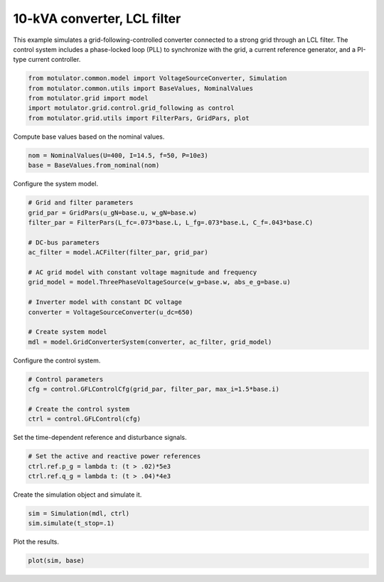 
.. DO NOT EDIT.
.. THIS FILE WAS AUTOMATICALLY GENERATED BY SPHINX-GALLERY.
.. TO MAKE CHANGES, EDIT THE SOURCE PYTHON FILE:
.. "auto_examples/grid_following/plot_gfl_lcl_10kva.py"
.. LINE NUMBERS ARE GIVEN BELOW.

.. only:: html

    .. note::
        :class: sphx-glr-download-link-note

        :ref:`Go to the end <sphx_glr_download_auto_examples_grid_following_plot_gfl_lcl_10kva.py>`
        to download the full example code.

.. rst-class:: sphx-glr-example-title

.. _sphx_glr_auto_examples_grid_following_plot_gfl_lcl_10kva.py:


10-kVA converter, LCL filter
============================
    
This example simulates a grid-following-controlled converter connected to a
strong grid through an LCL filter. The control system includes a phase-locked
loop (PLL) to synchronize with the grid, a current reference generator, and a
PI-type current controller.

.. GENERATED FROM PYTHON SOURCE LINES 13-19

.. code-block:: Python

    from motulator.common.model import VoltageSourceConverter, Simulation
    from motulator.common.utils import BaseValues, NominalValues
    from motulator.grid import model
    import motulator.grid.control.grid_following as control
    from motulator.grid.utils import FilterPars, GridPars, plot








.. GENERATED FROM PYTHON SOURCE LINES 20-21

Compute base values based on the nominal values.

.. GENERATED FROM PYTHON SOURCE LINES 21-25

.. code-block:: Python


    nom = NominalValues(U=400, I=14.5, f=50, P=10e3)
    base = BaseValues.from_nominal(nom)








.. GENERATED FROM PYTHON SOURCE LINES 26-27

Configure the system model.

.. GENERATED FROM PYTHON SOURCE LINES 27-44

.. code-block:: Python


    # Grid and filter parameters
    grid_par = GridPars(u_gN=base.u, w_gN=base.w)
    filter_par = FilterPars(L_fc=.073*base.L, L_fg=.073*base.L, C_f=.043*base.C)

    # DC-bus parameters
    ac_filter = model.ACFilter(filter_par, grid_par)

    # AC grid model with constant voltage magnitude and frequency
    grid_model = model.ThreePhaseVoltageSource(w_g=base.w, abs_e_g=base.u)

    # Inverter model with constant DC voltage
    converter = VoltageSourceConverter(u_dc=650)

    # Create system model
    mdl = model.GridConverterSystem(converter, ac_filter, grid_model)








.. GENERATED FROM PYTHON SOURCE LINES 45-46

Configure the control system.

.. GENERATED FROM PYTHON SOURCE LINES 46-53

.. code-block:: Python


    # Control parameters
    cfg = control.GFLControlCfg(grid_par, filter_par, max_i=1.5*base.i)

    # Create the control system
    ctrl = control.GFLControl(cfg)








.. GENERATED FROM PYTHON SOURCE LINES 54-55

Set the time-dependent reference and disturbance signals.

.. GENERATED FROM PYTHON SOURCE LINES 55-60

.. code-block:: Python


    # Set the active and reactive power references
    ctrl.ref.p_g = lambda t: (t > .02)*5e3
    ctrl.ref.q_g = lambda t: (t > .04)*4e3








.. GENERATED FROM PYTHON SOURCE LINES 61-62

Create the simulation object and simulate it.

.. GENERATED FROM PYTHON SOURCE LINES 62-66

.. code-block:: Python


    sim = Simulation(mdl, ctrl)
    sim.simulate(t_stop=.1)








.. GENERATED FROM PYTHON SOURCE LINES 67-68

Plot the results.

.. GENERATED FROM PYTHON SOURCE LINES 68-70

.. code-block:: Python


    plot(sim, base)



.. rst-class:: sphx-glr-horizontal


    *

      .. image-sg:: /auto_examples/grid_following/images/sphx_glr_plot_gfl_lcl_10kva_001.png
         :alt: plot gfl lcl 10kva
         :srcset: /auto_examples/grid_following/images/sphx_glr_plot_gfl_lcl_10kva_001.png
         :class: sphx-glr-multi-img

    *

      .. image-sg:: /auto_examples/grid_following/images/sphx_glr_plot_gfl_lcl_10kva_002.png
         :alt: plot gfl lcl 10kva
         :srcset: /auto_examples/grid_following/images/sphx_glr_plot_gfl_lcl_10kva_002.png
         :class: sphx-glr-multi-img






.. rst-class:: sphx-glr-timing

   **Total running time of the script:** (0 minutes 1.256 seconds)


.. _sphx_glr_download_auto_examples_grid_following_plot_gfl_lcl_10kva.py:

.. only:: html

  .. container:: sphx-glr-footer sphx-glr-footer-example

    .. container:: sphx-glr-download sphx-glr-download-jupyter

      :download:`Download Jupyter notebook: plot_gfl_lcl_10kva.ipynb <plot_gfl_lcl_10kva.ipynb>`

    .. container:: sphx-glr-download sphx-glr-download-python

      :download:`Download Python source code: plot_gfl_lcl_10kva.py <plot_gfl_lcl_10kva.py>`

    .. container:: sphx-glr-download sphx-glr-download-zip

      :download:`Download zipped: plot_gfl_lcl_10kva.zip <plot_gfl_lcl_10kva.zip>`


.. only:: html

 .. rst-class:: sphx-glr-signature

    `Gallery generated by Sphinx-Gallery <https://sphinx-gallery.github.io>`_
